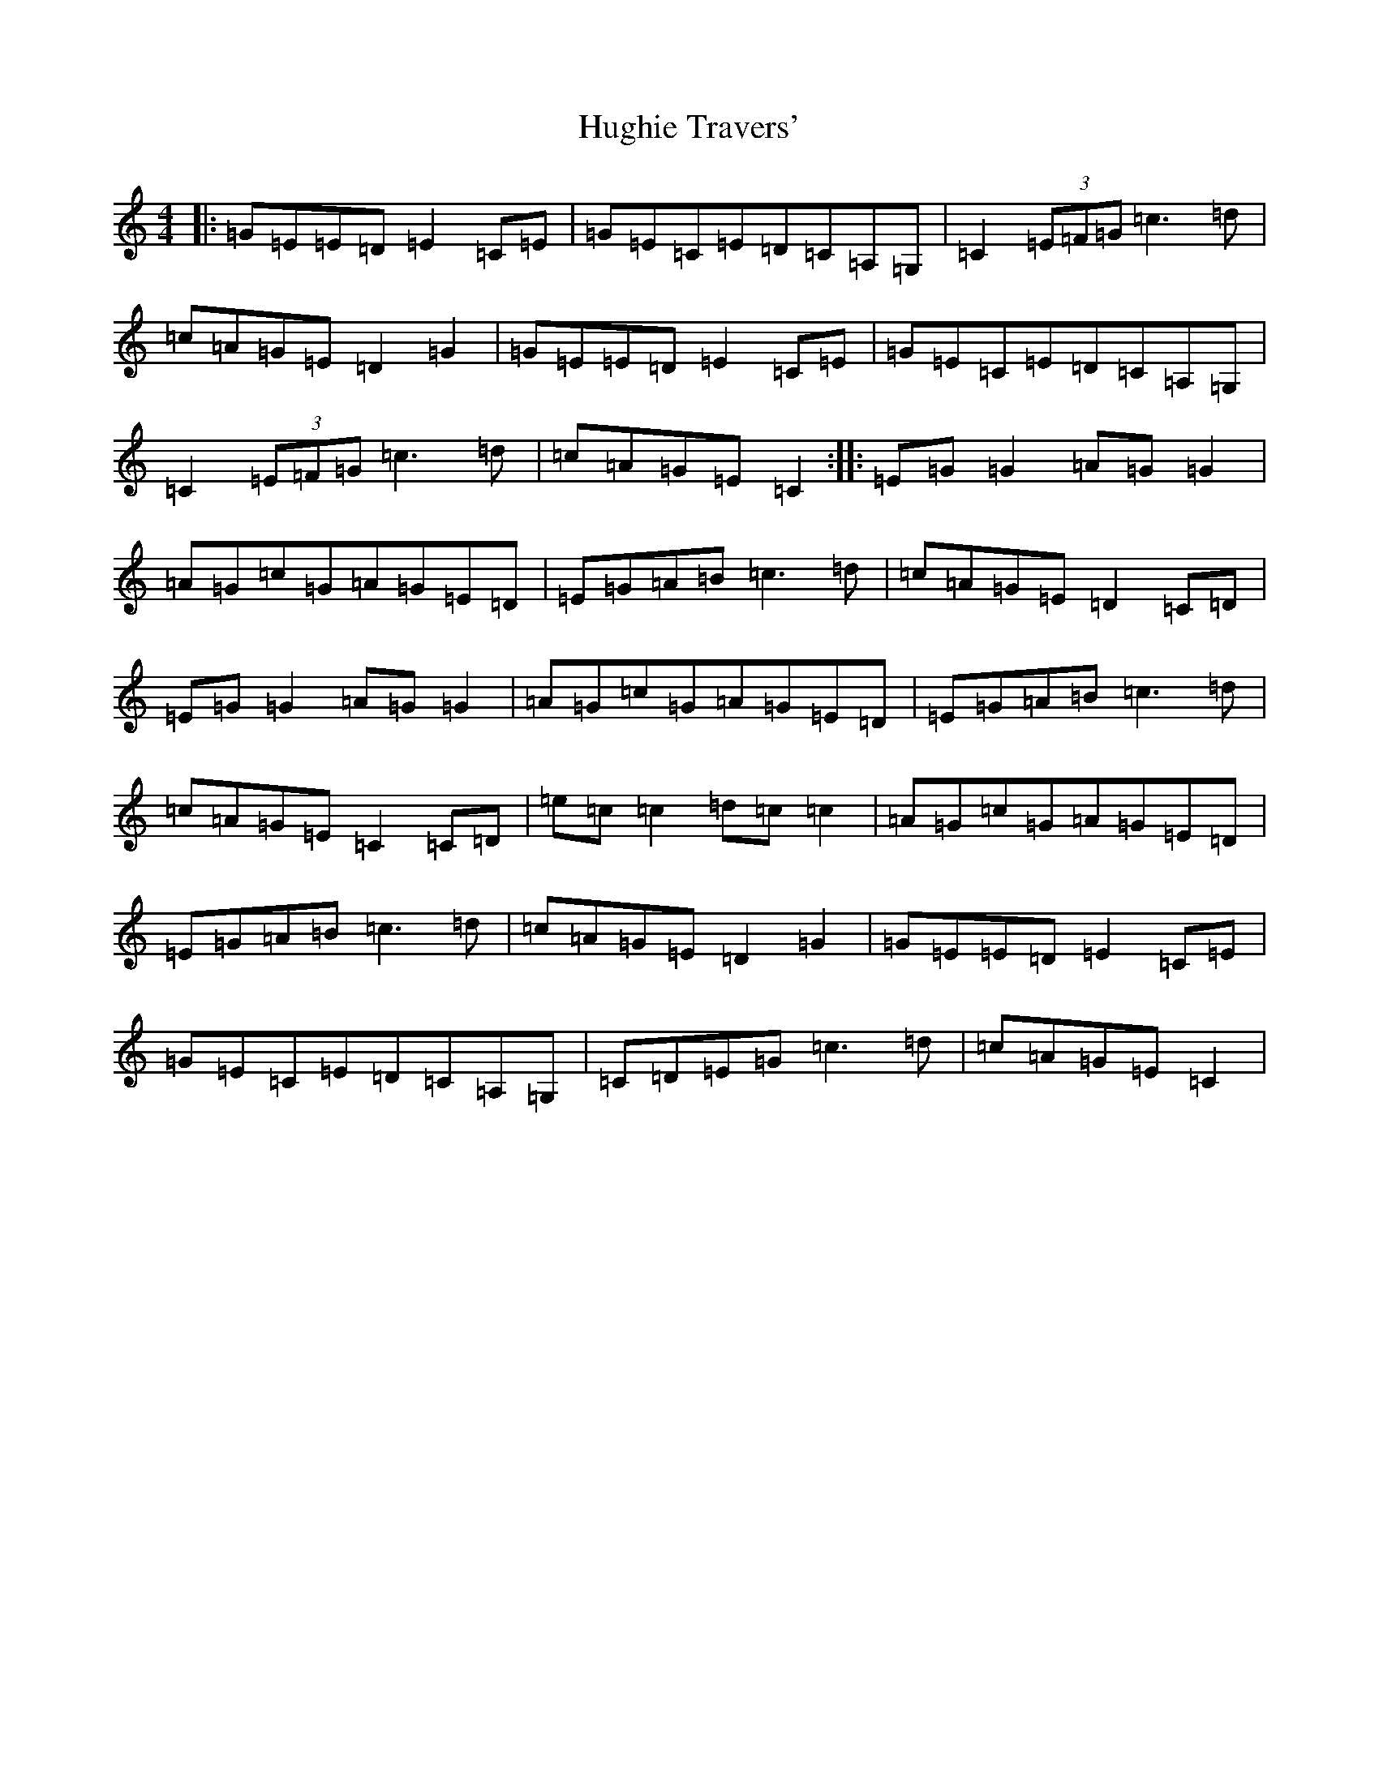 X: 9409
T: Hughie Travers'
S: https://thesession.org/tunes/1518#setting1518
Z: G Major
R: reel
M:4/4
L:1/8
K: C Major
|:=G=E=E=D=E2=C=E|=G=E=C=E=D=C=A,=G,|=C2(3=E=F=G=c3=d|=c=A=G=E=D2=G2|=G=E=E=D=E2=C=E|=G=E=C=E=D=C=A,=G,|=C2(3=E=F=G=c3=d|=c=A=G=E=C2:||:=E=G=G2=A=G=G2|=A=G=c=G=A=G=E=D|=E=G=A=B=c3=d|=c=A=G=E=D2=C=D|=E=G=G2=A=G=G2|=A=G=c=G=A=G=E=D|=E=G=A=B=c3=d|=c=A=G=E=C2=C=D|=e=c=c2=d=c=c2|=A=G=c=G=A=G=E=D|=E=G=A=B=c3=d|=c=A=G=E=D2=G2|=G=E=E=D=E2=C=E|=G=E=C=E=D=C=A,=G,|=C=D=E=G=c3=d|=c=A=G=E=C2|